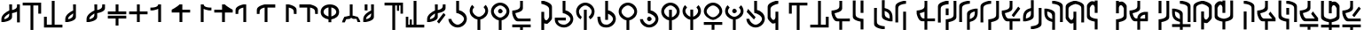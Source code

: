 SplineFontDB: 3.2
FontName: MNH48Beringin
FullName: MNH48 Beringin
FamilyName: MNH48 Beringin
Weight: Regular
Copyright: Copyright (c) 2020, Yaya MNH48.\nReleased under SIL Open Font License.\n\nFont for Aksara Beringin.
UComments: "2020-7-11: Created with FontForge (http://fontforge.org)"
Version: 1.1
ItalicAngle: 0
UnderlinePosition: -100
UnderlineWidth: 50
Ascent: 800
Descent: 200
InvalidEm: 0
sfntRevision: 0x0001199a
LayerCount: 3
Layer: 0 0 "Back" 1
Layer: 1 0 "Fore" 0
Layer: 2 0 "Back 2" 1
HasVMetrics: 1
XUID: [1021 814 392742500 5261582]
StyleMap: 0x0000
FSType: 0
OS2Version: 0
OS2_WeightWidthSlopeOnly: 0
OS2_UseTypoMetrics: 1
CreationTime: 1594506946
ModificationTime: 1594588022
OS2TypoAscent: 0
OS2TypoAOffset: 1
OS2TypoDescent: 0
OS2TypoDOffset: 1
OS2TypoLinegap: 90
OS2WinAscent: 0
OS2WinAOffset: 1
OS2WinDescent: 0
OS2WinDOffset: 1
HheadAscent: 0
HheadAOffset: 1
HheadDescent: 0
HheadDOffset: 1
MarkAttachClasses: 1
DEI: 91125
Encoding: UnicodeBmp
Compacted: 1
UnicodeInterp: none
NameList: AGL For New Fonts
DisplaySize: -48
AntiAlias: 1
FitToEm: 0
WinInfo: 0 14 9
BeginPrivate: 0
EndPrivate
BeginChars: 65536 66

StartChar: uni0000
Encoding: 0 0 0
Width: 600
VWidth: 0
Flags: W
HStem: 450 130<260.902 343.629>
VStem: 240 130<470.902 553.629>
LayerCount: 3
Fore
SplineSet
240 510 m 0
 240 540 270 580 300 580 c 0
 330 580 370 540 370 510 c 0
 370 480 330 450 300 450 c 0
 270 450 240 480 240 510 c 0
EndSplineSet
Validated: 1
EndChar

StartChar: exclam
Encoding: 33 33 1
Width: 600
VWidth: 0
Flags: W
HStem: 680 20G<260 340 480 560>
VStem: 40 80<200 203 280 347.266> 260 80<338.344 444 540 699.957> 480 80<190 494 592.838 700>
CounterMasks: 1 70
LayerCount: 3
Fore
SplineSet
560 700 m 1
 560 530 560 360 560 190 c 1
 480 190 l 1
 480 494 l 1
 417 463 340 453 340 453 c 1
 340 415 340 378 340 340 c 0
 340 232 120 203 120 203 c 1
 120 200 l 1
 40 200 l 1
 40 200 40 244 40 287 c 0
 40 287 40 288 40 288 c 0
 40 409 189 496 260 527 c 1
 260 530 l 1
 260 530 261 530 263 530 c 0
 262 641 260 700 260 700 c 1
 340 700 l 1
 340 540 l 1
 402 553 477 580 480 640 c 2
 480 700 l 1
 483 700 l 1
 483 731 480 700 480 700 c 1
 483 700 l 1
 560 700 l 1
260 444 m 1
 226 411 121 368 120 290 c 2
 120 280 l 1
 183 291 257 326 260 390 c 2
 260 444 l 1
EndSplineSet
Validated: 5
EndChar

StartChar: parenleft
Encoding: 40 40 2
Width: 600
VWidth: 0
Flags: W
HStem: -10 21G<260 340> 680 80<40 260 340 480>
VStem: 260 80<-10 680> 480 80<450 680>
LayerCount: 3
Fore
SplineSet
40 760 m 25
 560 760 l 1
 560 450 l 25
 480 450 l 25
 480 680 l 25
 340 680 l 25
 340 -10 l 25
 260 -10 l 25
 260 680 l 25
 40 680 l 1
 40 760 l 25
EndSplineSet
Validated: 1
EndChar

StartChar: parenright
Encoding: 41 41 3
Width: 600
VWidth: 0
Flags: W
HStem: 40 80<120 260 340 560> 790 20G<260 340> 790 20G<260 340>
VStem: 40 80<120 350> 260 80<120 810>
LayerCount: 3
Fore
SplineSet
560 40 m 25xd8
 40 40 l 1
 40 350 l 25
 120 350 l 25
 120 120 l 25
 260 120 l 25
 260 810 l 25
 340 810 l 25
 340 120 l 25
 560 120 l 1
 560 40 l 25xd8
EndSplineSet
Validated: 1
EndChar

StartChar: comma
Encoding: 44 44 4
Width: 600
VWidth: 0
Flags: W
HStem: 680 20G<260 340>
VStem: 40 80<200 203 279.999 346.443> 260 80<338.344 447 518.053 699.956>
LayerCount: 3
Fore
SplineSet
340 700 m 1
 340 700 340 455 340 340 c 0
 340 232 120 203 120 203 c 1
 120 200 l 1
 40 200 l 1
 40 200 40 244 40 287 c 0
 40 287 40 288 40 288 c 0
 40 410 193 498 263 528 c 1
 262 640 260 700 260 700 c 2
 340 700 l 1
262 447 m 1
 231 413 121 370 120 290 c 0
 120 278 120 280 120 280 c 1
 183 291 257 326 260 390 c 0
 261 418 262 406 262 447 c 1
EndSplineSet
Validated: 5
EndChar

StartChar: period
Encoding: 46 46 5
Width: 600
VWidth: 0
Flags: W
HStem: 680 20G<260 340 482.435 560>
VStem: 40 79.9248<200.032 203 279.998 346.232> 260 80<338.622 444.415 540.126 699.957> 480 80<592.795 700>
LayerCount: 3
Fore
SplineSet
560 700 m 1
 560 590 l 2
 560 482 340 453 340 453 c 1
 340 415.333333333 340 377.666666667 340 340 c 0
 340 232 120 203 120 203 c 1
 120 200 l 1
 40 200 l 1
 40 200 40.3448341881 243.954860569 40 287 c 0
 39.0325515834 407.765148658 188.954787406 495.598501309 260 527.017892546 c 1
 260 530 l 1
 260 530 260.90879083 530.033509541 262.609579025 530.124268388 c 0
 262.22280447 640.879964309 260 700 260 700 c 1
 340 700 l 1
 340 540.126124708 l 1
 401.650545824 552.600049887 476.926729189 580.076091941 480 640 c 0
 481.558441558 670.38961039 482.307303087 689.040310339 482.562005375 700 c 1
 560 700 l 1
482.562005375 700 m 1
 483.287906898 731.235115534 480 700 480 700 c 1
 482.562005375 700 l 1
260 444.414562943 m 1
 225.981160336 410.628895096 120.94346648 368.231321635 119.924804688 290 c 0
 119.766435639 277.837553062 120 280 120 280 c 1
 183.296875 291.374023438 256.741210938 326.458007812 260 390 c 1
 260 444.414562943 l 1
EndSplineSet
Validated: 37
EndChar

StartChar: slash
Encoding: 47 47 6
Width: 600
VWidth: 0
Flags: W
HStem: 300 80<40 260 340 560> 420 80<40 260 340 560> 680 20G<260 340>
VStem: 260 80<100 300 500 700>
LayerCount: 3
Fore
SplineSet
265 380 m 1
 560 380 l 1
 560 300 l 1
 340 300 l 1
 340 233 340 167 340 100 c 1
 260 100 l 1
 260 300 l 1
 40 300 l 1
 40 380 l 1
 113 380 187 380 265 380 c 1
265 420 m 1
 187 420 113 420 40 420 c 1
 40 500 l 1
 260 500 l 1
 260 700 l 1
 340 700 l 1
 340 633 340 567 340 500 c 1
 560 500 l 1
 560 420 l 1
 265 420 l 1
EndSplineSet
Validated: 1
EndChar

StartChar: zero
Encoding: 48 48 7
Width: 600
VWidth: 0
Flags: W
HStem: 420 80<40 260 340 560> 680 20G<260 340>
VStem: 260 80<200 420 500 700>
LayerCount: 3
Fore
SplineSet
340 500 m 1
 560 500 l 1
 560 420 l 1
 340 420 l 1
 340 200 l 1
 260 200 l 1
 260 420 l 1
 187 420 113 420 40 420 c 1
 40 500 l 1
 260 500 l 1
 260 700 l 1
 340 700 l 1
 340 633 340 567 340 500 c 1
EndSplineSet
Validated: 1
EndChar

StartChar: one
Encoding: 49 49 8
Width: 600
VWidth: 0
Flags: W
HStem: 680 20G<257.382 340>
VStem: 260 80<200 573.855 656.841 700>
LayerCount: 3
Fore
SplineSet
260 573.85546875 m 1
 197.087890625 543.161132812 120 533 120 533 c 1
 120 530 l 1
 40 530 l 1
 40 610 l 1
 40 610 254.764648438 597.918945312 260 700 c 4
 340 700 l 1
 340 583.333007812 340 316.666992188 340 200 c 1
 260 200 l 1
 260 573.85546875 l 1
EndSplineSet
Validated: 37
EndChar

StartChar: two
Encoding: 50 50 9
Width: 600
VWidth: 0
Flags: W
HStem: 470 80<340 560> 680 20G<229.382 340>
VStem: 260 80<200 470>
LayerCount: 3
Fore
SplineSet
260 470 m 1
 40 470 l 1
 40 550 l 1
 40 550 198.764648438 630.918945312 260 700 c 0
 340 700 l 1
 340 550 l 1
 560 550 l 1
 560 470 l 1
 340 470 l 1
 340 200 l 1
 260 200 l 1
 260 470 l 1
EndSplineSet
Validated: 5
EndChar

StartChar: three
Encoding: 51 51 10
Width: 600
VWidth: 0
Flags: W
VStem: 260 80<656.841 700>
LayerCount: 3
Fore
SplineSet
340 573.85546875 m 1
 402.912109375 543.161132812 480 533 480 533 c 1
 480 530 l 1
 560 530 l 1
 560 610 l 1
 560 610 345.235351562 597.918945312 340 700 c 0
 260 700 l 1
 260 583.333007812 260 316.666992188 260 200 c 1
 340 200 l 1
 340 573.85546875 l 1
EndSplineSet
Validated: 37
EndChar

StartChar: four
Encoding: 52 52 11
Width: 600
VWidth: 0
Flags: W
LayerCount: 3
Fore
SplineSet
340 470 m 1
 560 470 l 1
 560 550 l 1
 560 550 401.235351562 630.918945312 340 700 c 0
 260 700 l 1
 260 550 l 1
 40 550 l 1
 40 470 l 1
 260 470 l 1
 260 200 l 1
 340 200 l 1
 340 470 l 1
EndSplineSet
Validated: 5
EndChar

StartChar: five
Encoding: 53 53 12
Width: 600
VWidth: 0
Flags: W
VStem: 40 77.4537<510 553.249>
LayerCount: 3
Fore
SplineSet
340 200 m 1
 340 700 l 1
 260 700 l 1
 260 700 40 658 40 550 c 0
 40 430 l 1
 117.453707165 430 l 1
 117.079027439 439.006332063 117.486910995 460.994764398 120 510 c 0
 123.073270811 569.923908059 198.349454176 597.399950113 260 609.873875292 c 1
 260 200 l 1
 340 200 l 1
117.453707165 430 m 1
 120 430 l 1
 120 430 117.973575286 417.503714262 117.453707165 430 c 1
EndSplineSet
Validated: 37
EndChar

StartChar: six
Encoding: 54 54 13
Width: 600
VWidth: 0
Flags: W
VStem: 40 77.4537<510 553.442>
LayerCount: 3
Fore
SplineSet
340 200 m 1
 340 610 l 1
 560 610 l 1
 560 700 l 1
 260 700 l 1
 260 700 40 658 40 550 c 0
 40 434.8828125 40 430 40 430 c 1
 117.453707165 430 l 1
 117.079027439 439.006332063 117.486910995 460.994764398 120 510 c 0
 123.073270811 569.923908059 198.349609375 598.400390625 260 610.874023438 c 1
 260 200 l 1
 340 200 l 1
117.453707165 430 m 1
 120 430 l 1
 120 430 117.973575286 417.503714262 117.453707165 430 c 1
EndSplineSet
Validated: 37
EndChar

StartChar: seven
Encoding: 55 55 14
Width: 600
VWidth: 0
Flags: W
HStem: 680 20G<260 340>
VStem: 260 80<200 609.874> 482.546 77.4541<430 553.249>
LayerCount: 3
Fore
SplineSet
260 200 m 1
 260 700 l 1
 340 700 l 1
 340 700 560 658 560 550 c 0
 560 434.8828125 560 430 560 430 c 1
 482.545898438 430 l 1
 482.920898438 439.005859375 482.512695312 460.995117188 480 510 c 0
 476.926757812 569.923828125 401.650390625 597.400390625 340 609.874023438 c 1
 340 200 l 1
 260 200 l 1
482.545898438 430 m 1
 480 430 l 1
 480 430 482.026367188 417.50390625 482.545898438 430 c 1
EndSplineSet
Validated: 37
EndChar

StartChar: eight
Encoding: 56 56 15
Width: 600
VWidth: 0
Flags: W
HStem: 610 90<40 260>
VStem: 260 80<200 610> 482.546 77.4541<430 553.442>
LayerCount: 3
Fore
SplineSet
260 200 m 1
 260 610 l 1
 40 610 l 1
 40 700 l 1
 340 700 l 1
 340 700 560 658 560 550 c 0
 560 434.8828125 560 430 560 430 c 1
 482.545898438 430 l 1
 482.920898438 439.005859375 482.512695312 460.995117188 480 510 c 0
 476.926757812 569.923828125 401.650390625 598.400390625 340 610.874023438 c 1
 340 200 l 5
 260 200 l 1
482.545898438 430 m 1
 480 430 l 1
 480 430 482.026367188 417.50390625 482.545898438 430 c 1
EndSplineSet
Validated: 37
EndChar

StartChar: nine
Encoding: 57 57 16
Width: 600
VWidth: 0
Flags: W
HStem: 280.274 83.5811<205.813 260 340 394.187> 680 20G<232 368>
VStem: 40 80<432.684 548.702> 260 80<200 283.342 363.855 616.006> 480 80<432.684 548.702>
CounterMasks: 1 38
LayerCount: 3
Fore
SplineSet
340 363.85546875 m 1
 409.342773438 386.453125 480 423.923828125 480 490 c 0
 480 556.075949842 409.34319085 602.563873386 340 616.005885822 c 1
 340 363.85546875 l 1
40 490 m 0
 40 626 164 700 300 700 c 4
 436 700 560 626 560 490 c 0
 560 367.487304688 459.375976562 299.828125 340 280.274414062 c 1
 340 200 l 1
 260 200 l 1
 260 280.274414062 l 1
 140.624023438 299.828125 40 367.487304688 40 490 c 0
260 616.005885822 m 1
 190.65680915 602.563873386 120 556.075949842 120 490 c 0
 120 423.923828125 190.657226562 386.453125 260 363.85546875 c 1
 260 616.005885822 l 1
EndSplineSet
Validated: 1
EndChar

StartChar: colon
Encoding: 58 58 17
Width: 600
VWidth: 0
Flags: W
HStem: 290 70<160 239.494> 290 60<392.209 450> 680 20G<260 340>
VStem: 260 80<380 700>
LayerCount: 3
Fore
SplineSet
120 200 m 1xb0
 40 200 l 1
 57 270 110 360 110 360 c 1xb0
 155.380859375 361.365234375 242.017578125 390.40234375 260 380 c 1
 260 700 l 1
 340 700 l 1
 340 380 l 1
 357.982421875 390.40234375 434.619140625 351.365234375 480 350 c 1
 480 350 543 270 560 200 c 1
 480.043945312 200 l 1
 450 290 l 1
 350 290 l 1
 300 320 l 1
 260 290 l 1x70
 160 290 l 1
 120 200 l 1xb0
EndSplineSet
Validated: 33
EndChar

StartChar: semicolon
Encoding: 59 59 18
Width: 600
VWidth: 0
Flags: W
HStem: 680 20G<80 160 260 340>
VStem: 40 79.9248<200.032 203 279.998 346.517> 80 80<530 700> 262.486 77.5137<340.808 447.011 518.107 699.956>
LayerCount: 3
Fore
SplineSet
160 700 m 25xb0
 160 530 l 25
 80 530 l 25
 80 700 l 25
 160 700 l 25xb0
340 700 m 1
 340 340 l 2
 340 232 120 203 120 203 c 1
 120 200 l 1
 40 200 l 1
 40 200 40.3448341881 243.954860569 40 287 c 0xd0
 39.0205078125 409.268554688 192.7109375 497.780273438 262.616210938 528.165039062 c 1
 262.249023438 640.182617188 260 700 260 700 c 1
 340 700 l 1
262.486328125 447.010742188 m 1
 231.465820312 412.791015625 120.969726562 370.248046875 119.924804688 290 c 0
 119.766435639 277.837553062 120 280 120 280 c 1
 183.296875 291.374023438 256.741210938 326.458007812 260 390 c 0
 261.426757812 417.821289062 262.174804688 405.592773438 262.486328125 447.010742188 c 1
EndSplineSet
Validated: 33
EndChar

StartChar: less
Encoding: 60 60 19
Width: 600
VWidth: 0
Flags: W
HStem: -10 21G<260 340> 680 80<40 260 340 390 450 490>
VStem: 260 80<-10 680> 390 60<530 680> 490 70<450 680>
LayerCount: 3
Fore
SplineSet
40 760 m 25
 560 760 l 1
 560 450 l 25
 490 450 l 25
 490 680 l 17
 450 680 l 1
 450 530 l 1
 390 530 l 1
 390 680 l 1
 340 680 l 9
 340 -10 l 25
 260 -10 l 25
 260 680 l 25
 40 680 l 1
 40 760 l 25
EndSplineSet
Validated: 1
EndChar

StartChar: greater
Encoding: 62 62 20
Width: 600
VWidth: 0
Flags: W
HStem: 40 80<110 150 210 260 340 560> 790 20G<260 340> 790 20G<260 340>
VStem: 40 70<120 350> 150 60<120 270> 260 80<120 810>
LayerCount: 3
Fore
SplineSet
560 40 m 25xdc
 40 40 l 1
 40 350 l 25
 110 350 l 25
 110 120 l 17
 150 120 l 1
 150 270 l 1
 210 270 l 1
 210 120 l 1
 260 120 l 9
 260 810 l 25
 340 810 l 25
 340 120 l 25
 560 120 l 1
 560 40 l 25xdc
EndSplineSet
Validated: 1
EndChar

StartChar: question
Encoding: 63 63 21
Width: 600
VWidth: 0
Flags: W
HStem: 680 20G<260 340 482.435 560>
VStem: 40 79.9248<200.032 203 279.998 346.232> 260 80<338.622 444.415 540.126 699.957> 480 80<592.795 700>
LayerCount: 3
Fore
SplineSet
375.993164062 156.426757812 m 29
 560.342773438 400.776367188 l 29
 503.774414062 457.345703125 l 29
 319.423828125 212.995117188 l 29
 375.993164062 156.426757812 l 29
560 700 m 1
 560 590 l 2
 560 482 340 453 340 453 c 1
 340 415.333333333 340 377.666666667 340 340 c 0
 340 232 120 203 120 203 c 1
 120 200 l 1
 40 200 l 1
 40 200 40.3448341881 243.954860569 40 287 c 0
 39.0325515834 407.765148658 188.954787406 495.598501309 260 527.017892546 c 1
 260 530 l 1
 260 530 260.90879083 530.033509541 262.609579025 530.124268388 c 0
 262.22280447 640.879964309 260 700 260 700 c 1
 340 700 l 1
 340 540.126124708 l 1
 401.650545824 552.600049887 476.926729189 580.076091941 480 640 c 0
 481.558441558 670.38961039 482.307303087 689.040310339 482.562005375 700 c 1
 560 700 l 1
482.562005375 700 m 1
 483.287906898 731.235115534 480 700 480 700 c 1
 482.562005375 700 l 1
260 444.414562943 m 1
 225.981160336 410.628895096 120.94346648 368.231321635 119.924804688 290 c 0
 119.766435639 277.837553062 120 280 120 280 c 1
 183.296875 291.374023438 256.741210938 326.458007812 260 390 c 1
 260 444.414562943 l 1
EndSplineSet
Validated: 37
EndChar

StartChar: A
Encoding: 65 65 22
Width: 600
VWidth: 0
Flags: W
HStem: 40 80<231.437 370.725> 790 20G<260 340> 790 20G<260 340>
VStem: 40.0559 84.9998<226.402 285.833> 260 80<533.422 810> 480 80<222.54 345.753>
LayerCount: 3
Fore
SplineSet
125.055664062 285 m 1xdc
 134.239257812 207.211914062 222.661677077 120 300 120 c 0
 379 120 480 211 480 290 c 0
 480 369 344 456 265 456 c 0
 260 536.725585938 l 1
 260 810 l 1
 340 810 l 1
 340 536.725585938 l 1
 459.375976562 517.171875 560 412.512695312 560 290 c 0
 560 154 436 40 300 40 c 0
 165.670040861 40 43.0471781242 151.217415828 40.055886988 285 c 0
 40.0186981252 286.663235688 124 288.330078125 125.055664062 285 c 1xdc
EndSplineSet
Validated: 33
EndChar

StartChar: B
Encoding: 66 66 23
Width: 600
VWidth: 0
Flags: W
HStem: -10 21G<260 340> 263.274 76.7259<227.042 260 340 372.958>
VStem: 40 80<443.1 576.94> 260 80<-10 266.578> 480 80<443.1 576.94>
CounterMasks: 1 38
LayerCount: 3
Fore
SplineSet
120 510 m 0
 120 431 221 340 300 340 c 0
 379 340 480 431 480 510 c 0
 480 544.960242502 460.220465609 582.270528694 431.321149957 613.004398638 c 1
 490.351583057 676.695129088 l 1
 532.988121278 632.158374301 560 573.475402199 560 510 c 0
 560 387.48777787 459.375739249 282.828247163 340 263.274050443 c 1
 340 -10 l 1
 260 -10 l 1
 260 263.274050443 l 1
 140.624260751 282.828247163 40 387.48777787 40 510 c 0
 40 573.475402199 67.0118787223 632.158374301 109.648416943 676.695129088 c 1
 168.678850043 613.004398638 l 1
 139.779534391 582.270528694 120 544.960242502 120 510 c 0
EndSplineSet
Validated: 1
EndChar

StartChar: D
Encoding: 68 68 24
Width: 600
VWidth: 0
Flags: W
HStem: -10 21G<260 340> 263.274 76.7259<227.042 260 340 372.958> 450 130<260.902 343.629> 680 80<229.275 370.725>
VStem: 40 80<443.1 577.46> 240 130<470.902 553.629> 260 80<-10 266.578> 480 80<443.1 577.46>
LayerCount: 3
Fore
SplineSet
240 510 m 4xfd
 240 540 270 580 300 580 c 4
 330 580 370 540 370 510 c 4
 370 480 330 450 300 450 c 4
 270 450 240 480 240 510 c 4xfd
120 510 m 0
 120 431 221 340 300 340 c 0
 379 340 480 431 480 510 c 0
 480 589 379 680 300 680 c 0
 221 680 120 589 120 510 c 0
40 510 m 0
 40 646 164 760 300 760 c 0
 436 760 560 646 560 510 c 0
 560 387.48777787 459.375739249 282.828247163 340 263.274050443 c 1
 340 -10 l 1
 260 -10 l 1
 260 263.274050443 l 1xfb
 140.624260751 282.828247163 40 387.48777787 40 510 c 0
EndSplineSet
Validated: 1
EndChar

StartChar: E
Encoding: 69 69 25
Width: 600
VWidth: 0
Flags: W
HStem: -20 160<261 340> 60 80<40 261 340 560> 220 80<184.986 557> 790 20G<260 340> 790 20G<260 340>
VStem: 260 80<-19.9766 60 595.3 810>
LayerCount: 3
Fore
SplineSet
560 140 m 5x64
 560 60 l 5
 487 60 413 60 340 60 c 5x64
 340 -20 l 5
 260 -20 l 5xa4
 260 -20 261 12 261 60 c 5
 40 60 l 5
 40 140 l 5
 560 140 l 5x64
557 220 m 1
 557 220 305 220 190 220 c 0
 82 220 40 440 40 440 c 1
 40 530 l 1
 40 530 255 538 260 640 c 0
 262 679 262.666666667 710.888888889 262.666666667 736.074074074 c 0
 262.666666667 786.444444444 260 810 260 810 c 1
 340 810 l 1x34
 340 810 340 705 340 590 c 0
 340 494 166 460 127 454 c 1
 139 391 165 303 230 300 c 0
 269 298 318.333333333 297.333333333 366.777777778 297.333333333 c 0
 463.666666667 297.333333333 557 300 557 300 c 1
 557 220 l 1
EndSplineSet
Validated: 1
EndChar

StartChar: G
Encoding: 71 71 26
Width: 600
VWidth: 0
Flags: W
HStem: -10 21G<260 340> 169.875 99.7195<359.978 430> 780 20G<260 340>
VStem: 260 80<-10 185 288.528 500 797 800> 480 80<319.742 627.054>
LayerCount: 3
Fore
SplineSet
560 320 m 25
 543 250 430 170 430 170 c 1
 426.25 169.916666667 422.625 169.875 419.119791667 169.875 c 0
 380.5625 169.875 356.5 174.916666667 340 185 c 1
 340 120 340 55 340 -10 c 1
 260 -10 l 1
 260 500 l 1
 340 500 l 1
 340 365 l 2
 340 363 340 362 340 360 c 2
 340 339 l 1
 344.464425137 306.632917757 366.368555602 269.594485872 396.675272065 269.594485872 c 0
 420.676495429 269.594485872 449.947613664 292.824077602 480 360 c 1
 480 580 l 1
 475 682 260 720 260 720 c 1
 260 747 260 773 260 800 c 1
 340 800 l 1
 340 797 l 1
 340 797 560 748 560 640 c 2
 560 320 l 25
EndSplineSet
Validated: 1
EndChar

StartChar: H
Encoding: 72 72 27
Width: 600
VWidth: 0
Flags: W
HStem: 40 80<202.43 370.725> 250.506 79.4941<130 350> 790 20G<260 340> 790 20G<260 340>
VStem: 40.0557 90<183.825 250.506> 260 80<533.422 810> 480 80<222.54 345.753>
LayerCount: 3
Fore
SplineSet
130.055664062 235 m 1xee
 139.239257812 157.211914062 222.661677077 120 300 120 c 0
 379 120 480 211 480 290 c 0
 480 369 344 456 265 456 c 0
 260 536.725585938 l 1
 260 810 l 1
 340 810 l 1
 340 536.725585938 l 1
 459.375976562 517.171875 560 412.512695312 560 290 c 0
 560 154 436 40 300 40 c 0
 165.670040861 40 43.046875 131.217773438 40.0556640625 265 c 0
 40 330 l 1
 350 330.724609375 l 1
 350 250.259765625 l 1
 130 250.505859375 l 1
 130.055664062 235 l 1xee
EndSplineSet
Validated: 1
EndChar

StartChar: K
Encoding: 75 75 28
Width: 600
VWidth: 0
Flags: W
HStem: -10 21G<260 340> 680 80<229.275 370.725>
VStem: 40 80<428.694 577.46> 260 80<-9 560> 480 80<435.995 577.46>
CounterMasks: 1 38
LayerCount: 3
Fore
SplineSet
340 -9 m 1
 260 -10 l 1
 260 560 l 1
 340 560 l 1
 340 -9 l 1
390.775390625 360 m 1
 440.979492188 393.43359375 480 459.653803359 480 510 c 0
 480 589 379 680 300 680 c 0
 221 680 120 589 120 510 c 0
 120 459.653804636 150.020507812 393.43359375 200.224609375 360 c 9
 170.45703125 290 l 1
 86.02734375 331.629882812 40 413.812420228 40 510 c 0
 40 646 164 760 300 760 c 0
 436 760 560 646 560 510 c 4
 560 419.613382575 517.228515625 333.944335938 440.565429688 290 c 0
 433.551757812 285.979492188 398.129882812 363.384765625 390.775390625 360 c 1
EndSplineSet
Validated: 33
EndChar

StartChar: L
Encoding: 76 76 29
Width: 600
VWidth: 0
Flags: W
HStem: 40 80<207.59 370.725> 790 20G<260 340> 790 20G<260 340>
VStem: 40.0557 85<225.136 350.844> 260 80<260 437.851 533.422 810> 480 80<222.54 346.041>
LayerCount: 3
Fore
SplineSet
340 260 m 1xdc
 260 260 l 1
 260 810 l 1
 340 810 l 1
 340 718.908528646 340 627.817057292 340 536.725585938 c 1
 459.375976562 517.171875 560 412.512695312 560 290 c 0
 560 154 436 40 300 40 c 0
 165.670040861 40 43.046875 83.2177734375 40.0556640625 350 c 0
 40.0370137707 351.663395355 124.903608193 353.490089676 125.055664062 350 c 0
 134.239257812 139.211914062 222.661677077 120 300 120 c 0
 379 120 480 211 480 290 c 0
 480 347.025618747 409.136150888 408.219699206 340 437.85065072 c 1
 340 260 l 1xdc
EndSplineSet
Validated: 33
EndChar

StartChar: M
Encoding: 77 77 30
Width: 600
VWidth: 0
Flags: W
HStem: -10 21G<260 340> 263.274 76.7259<227.042 260 340 372.958> 680 80<229.275 370.725>
VStem: 40 80<443.1 577.46> 260 80<-10 266.578> 480 80<443.1 577.46>
CounterMasks: 1 1c
LayerCount: 3
Fore
SplineSet
120 510 m 0
 120 431 221 340 300 340 c 0
 379 340 480 431 480 510 c 0
 480 589 379 680 300 680 c 0
 221 680 120 589 120 510 c 0
40 510 m 0
 40 646 164 760 300 760 c 0
 436 760 560 646 560 510 c 0
 560 387.48777787 459.375739249 282.828247163 340 263.274050443 c 1
 340 -10 l 1
 260 -10 l 1
 260 263.274050443 l 1
 140.624260751 282.828247163 40 387.48777787 40 510 c 0
EndSplineSet
Validated: 1
EndChar

StartChar: N
Encoding: 78 78 31
Width: 600
VWidth: 0
Flags: W
HStem: 40 80<231.437 370.725> 230 130<260.902 343.629> 790 20G<260 340> 790 20G<260 340>
VStem: 40.0559 84.9998<226.402 285.833> 240 130<250.902 333.629> 260 80<533.422 810> 480 80<222.54 345.753>
LayerCount: 3
Fore
SplineSet
240 290 m 0xcd
 240 320 270 360 300 360 c 0
 330 360 370 320 370 290 c 0
 370 260 330 230 300 230 c 4
 270 230 240 260 240 290 c 0xcd
125.055664062 285 m 1
 134.239257812 207.211914062 222.661677077 120 300 120 c 0
 379 120 480 211 480 290 c 0
 480 369 344 456 265 456 c 0
 260 536.725585938 l 1
 260 810 l 1
 340 810 l 1
 340 536.725585938 l 1xeb
 459.375976562 517.171875 560 412.512695312 560 290 c 0
 560 154 436 40 300 40 c 0
 165.670040861 40 43.0471781242 151.217415828 40.055886988 285 c 0
 40.0186981252 286.663235688 124 288.330078125 125.055664062 285 c 1
EndSplineSet
Validated: 33
EndChar

StartChar: P
Encoding: 80 80 32
Width: 600
VWidth: 0
Flags: W
HStem: -10 21G<260 340> 263.274 83.5814<216.273 260 340 383.727> 680 80<229.275 370.725>
VStem: 40 80<443.894 577.46> 260 80<-10 266.578 346.855 560> 480 80<443.894 577.46>
CounterMasks: 1 1c
LayerCount: 3
Fore
SplineSet
40 510 m 0
 40 646 164 760 300 760 c 0
 436 760 560 646 560 510 c 0
 560 387.48777787 459.375739249 282.828247163 340 263.274050443 c 1
 340 -10 l 1
 260 -10 l 1
 260 263.274050443 l 1
 140.624260751 282.828247163 40 387.48777787 40 510 c 0
340 346.855464153 m 1
 409.34319085 369.453231901 480 443.924050158 480 510 c 0
 480 589 379 680 300 680 c 0
 221 680 120 589 120 510 c 0
 120 443.924050158 190.65680915 369.453231901 260 346.855464153 c 1
 260 560 l 5
 340 560 l 5
 340 346.855464153 l 1
EndSplineSet
Validated: 1
EndChar

StartChar: R
Encoding: 82 82 33
Width: 600
VWidth: 0
Flags: W
HStem: -10 21G<260 340> 263.274 83.5814<216.273 260 340 383.727>
VStem: 40 80<443.894 576.94> 260 80<-10 266.578 346.855 550> 480 80<443.894 576.94>
CounterMasks: 1 38
LayerCount: 3
Fore
SplineSet
340 346.855464153 m 1
 409.34319085 369.453231901 480 443.924050158 480 510 c 0
 480 544.960242502 460.220465609 582.270528694 431.321149957 613.004398638 c 1
 490.351583057 676.695129088 l 1
 532.988121278 632.158374301 560 573.475402199 560 510 c 0
 560 387.48777787 459.375739249 282.828247163 340 263.274050443 c 1
 340 -10 l 1
 260 -10 l 1
 260 263.274050443 l 1
 140.624260751 282.828247163 40 387.48777787 40 510 c 0
 40 573.475402199 67.0118787223 632.158374301 109.648416943 676.695129088 c 1
 168.678850043 613.004398638 l 1
 139.779534391 582.270528694 120 544.960242502 120 510 c 0
 120 443.924050158 190.65680915 369.453231901 260 346.855464153 c 1
 260 550 l 1
 340 550 l 1
 340 346.855464153 l 1
EndSplineSet
Validated: 1
EndChar

StartChar: S
Encoding: 83 83 34
Width: 600
VWidth: 0
Flags: W
HStem: 120 80<40 261 340 560> 680 80<229.275 370.725>
VStem: 40 80<442.962 577.46> 261 79<-19.9331 120> 480 80<442.962 577.46>
LayerCount: 3
Fore
SplineSet
560 200 m 1
 560 120 l 1
 487 120 413 120 340 120 c 1
 340 -20 l 1
 260 -20 l 1
 260 -20 261 72 261 120 c 1
 40 120 l 1
 40 200 l 1
 560 200 l 1
120 510 m 0
 120 431 221 340 300 340 c 0
 379 340 480 431 480 510 c 0
 480 589 379 680 300 680 c 0
 221 680 120 589 120 510 c 0
300 260.274414062 m 1
 180.624023438 279.828125 40 387.48777787 40 510 c 0
 40 646 164 760 300 760 c 0
 436 760 560 646 560 510 c 0
 560 387.48777787 424.375976562 279.828125 300 260.274414062 c 1
EndSplineSet
Validated: 524289
EndChar

StartChar: T
Encoding: 84 84 35
Width: 600
VWidth: 0
Flags: W
HStem: -10 21G<260 340> 263.274 76.7259<227.042 260 340 372.958> 450 130<260.902 343.629>
VStem: 40 80<443.1 576.94> 240 130<470.902 553.629> 260 80<-10 266.578> 480 80<443.1 576.94>
LayerCount: 3
Fore
SplineSet
240 510 m 0xfa
 240 540 270 580 300 580 c 0
 330 580 370 540 370 510 c 0
 370 480 330 450 300 450 c 0
 270 450 240 480 240 510 c 0xfa
120 510 m 0
 120 431 221 340 300 340 c 0
 379 340 480 431 480 510 c 0
 480 544.960242502 460.220465609 582.270528694 431.321149957 613.004398638 c 1
 490.351583057 676.695129088 l 1
 532.988121278 632.158374301 560 573.475402199 560 510 c 0
 560 387.48777787 459.375739249 282.828247163 340 263.274050443 c 1
 340 -10 l 1
 260 -10 l 1
 260 263.274050443 l 1xf6
 140.624260751 282.828247163 40 387.48777787 40 510 c 0
 40 573.475402199 67.0118787223 632.158374301 109.648416943 676.695129088 c 1
 168.678850043 613.004398638 l 1
 139.779534391 582.270528694 120 544.960242502 120 510 c 0
EndSplineSet
Validated: 1
EndChar

StartChar: X
Encoding: 88 88 36
Width: 600
VWidth: 0
Flags: W
HStem: 40 80<231.437 370.725> 790 20G<260 340> 790 20G<260 340>
VStem: 40.0559 84.9998<226.402 285.833> 260 80<533.422 810> 480 80<222.54 345.753>
LayerCount: 3
Fore
SplineSet
253.7734375 266.426757812 m 25x9c
 49.423828125 480.776367188 l 25
 85.9921875 567.345703125 l 25
 300.342773438 332.995117188 l 25
 253.7734375 266.426757812 l 25x9c
125.055664062 285 m 1
 134.239257812 207.211914062 222.661677077 120 300 120 c 0
 379 120 480 211 480 290 c 0
 480 369 344 456 265 456 c 0
 260 536.725585938 l 1
 260 810 l 1
 340 810 l 1xdc
 340 536.725585938 l 1
 459.375976562 517.171875 560 412.512695312 560 290 c 0
 560 154 436 40 300 40 c 0
 165.670040861 40 43.0471781242 151.217415828 40.055886988 285 c 0
 40.0186981252 286.663235688 124 288.330078125 125.055664062 285 c 1
EndSplineSet
Validated: 33
EndChar

StartChar: Y
Encoding: 89 89 37
Width: 600
VWidth: 0
Flags: W
HStem: -10 21G<260 340> 780 20G<260 340>
VStem: 40 79.9561<322.946 627.083> 260 80<-10 184.774 289.585 500 797 800>
LayerCount: 3
Fore
SplineSet
40 320 m 25
 40 640 l 2
 40 748 260 797 260 797 c 1
 260 800 l 1
 340 800 l 1
 340 773.333333333 340 746.666666667 340 720 c 1
 340 720 125.235351562 682.081054688 120 580 c 1
 119.956054688 360 l 1
 188.119140625 207.825195312 252.334960938 281.084960938 260 338.77734375 c 1
 260 360 l 2
 259.7265625 361.704101562 259.736328125 363.213867188 260 364.547851562 c 2
 260 500 l 1
 340 500 l 1
 340 -10 l 1
 260 -10 l 1
 260 54.9248046875 260 119.849609375 260 184.774414062 c 1
 242.017578125 174.372070312 215.380859375 168.634765625 170 170 c 1
 170 170 57 250 40 320 c 25
EndSplineSet
Validated: 33
EndChar

StartChar: bracketleft
Encoding: 91 91 38
Width: 600
VWidth: 0
Flags: W
HStem: -10 21G<260 340> 680 80<120 260 340 560>
VStem: 40 80<450 680> 260 80<-10 680>
LayerCount: 3
Fore
SplineSet
560 760 m 25
 560 680 l 1
 340 680 l 25
 340 -10 l 25
 260 -10 l 25
 260 680 l 25
 120 680 l 25
 120 450 l 25
 40 450 l 25
 40 760 l 1
 560 760 l 25
EndSplineSet
Validated: 1
EndChar

StartChar: bracketright
Encoding: 93 93 39
Width: 600
VWidth: 0
Flags: W
HStem: 40 80<40 260 340 480> 790 20G<260 340> 790 20G<260 340>
VStem: 260 80<120 810> 480 80<120 350>
LayerCount: 3
Fore
SplineSet
40 40 m 25xd8
 40 120 l 1
 260 120 l 25
 260 810 l 25
 340 810 l 25
 340 120 l 25
 480 120 l 25
 480 350 l 25
 560 350 l 25
 560 40 l 1
 40 40 l 25xd8
EndSplineSet
Validated: 1
EndChar

StartChar: a
Encoding: 97 97 40
Width: 600
VWidth: 0
Flags: W
HStem: 220 80<184.986 260 340 556.847> 790 20G<260 340> 790 20G<260 340>
VStem: 260.329 79.6709<-19.9763 220 595.272 809.961>
LayerCount: 3
Fore
SplineSet
340 220 m 1xd0
 340 -20 l 1
 260 -20 l 1
 260 -20 259.6640625 12.4208984375 260.329101562 60 c 2
 260 141 l 1
 260 220 l 1
 190 220 l 2
 82 220 40 440 40 440 c 1
 40 530 l 1
 40 530 254.764648438 537.918945312 260 640 c 0
 266 757 260 810 260 810 c 1
 340 810 l 1
 340 810 340 705.1171875 340 590 c 0
 340 493.941192852 165.959810119 460.378635706 127.473745836 454.131156349 c 1
 138.512791533 390.5266599 165.403938516 303.312887905 230 300 c 0
 347 294 557 300 557 300 c 1
 557 220 l 1
 340 220 l 1xd0
EndSplineSet
Validated: 33
EndChar

StartChar: b
Encoding: 98 98 41
Width: 600
VWidth: 0
Flags: HMW
LayerCount: 3
Fore
SplineSet
40 810 m 25
 40 350 l 2
 40 242 260 213 260 213 c 25
 260 -10 l 1
 340 -10 l 1
 340 290 l 1
 340 290 125.235351562 297.918945312 120 400 c 0
 114 517 120 810 120 810 c 1
 40 810 l 25
260 810 m 29
 260 460 l 29
 340 460 l 29
 340 810 l 29
 260 810 l 29
EndSplineSet
Validated: 41
EndChar

StartChar: c
Encoding: 99 99 42
Width: 600
VWidth: 0
Flags: W
VStem: 40 80<145.272 599.787> 260 80<358.622 410 592.148 819.92> 480.075 79.9248<220.049 223 300.013 430.987>
LayerCount: 3
Fore
SplineSet
40 600 m 1
 40 600 40 255.1171875 40 140 c 0
 40 32 260 3 260 3 c 1
 260 0 l 1
 340 0 l 1
 340 80 l 1
 340 80 125.235351562 87.9189453125 120 190 c 0
 114 307 120 600 120 600 c 1
 40 600 l 1
260 820 m 1
 260 820 260 475.1171875 260 360 c 0
 260 252 480 223 480 223 c 1
 480 220 l 1
 560 220 l 1
 560 220 559.768570622 286.954135617 560 330 c 0
 560.979938553 512.268570874 457.289404214 567.780238795 337.383804185 598.164620551 c 1
 337.751186185 710.182925348 340 820 340 820 c 2
 260 820 l 1
337.513365237 517.010994516 m 1
 418.534412128 482.790718981 479.030103334 460.248274394 480.075195312 330 c 0
 480.172790939 317.836801611 480 300 480 300 c 1
 416.703125 311.374023438 343.258844201 346.457705066 340 410 c 0
 338.573289591 437.820852966 337.825080046 475.593051927 337.513365237 517.010994516 c 1
EndSplineSet
Validated: 41
EndChar

StartChar: d
Encoding: 100 100 43
Width: 600
VWidth: 0
Flags: W
HStem: -10 21G<260 340> 780 20G<260 340>
VStem: 40 80<200.213 654.728> 260 80<-10 500 797 800>
LayerCount: 3
Fore
SplineSet
40 200 m 25
 40 650 l 2
 40 758 260 797 260 797 c 25
 260 800 l 1
 340 800 l 1
 340 720 l 1
 340 720 125.235351562 712.081054688 120 610 c 0
 114 493 120 200 120 200 c 1
 40 200 l 25
260 -10 m 29
 260 500 l 29
 340 500 l 29
 340 -10 l 29
 260 -10 l 29
EndSplineSet
Validated: 33
EndChar

StartChar: e
Encoding: 101 101 44
Width: 600
VWidth: 0
Flags: W
HStem: 220 77.4053<186.096 260 340 556.919> 790 20G<260 340> 790 20G<260 340>
VStem: 260 80<-19.9763 220 298.772 493.856 595.272 809.968>
LayerCount: 3
Fore
SplineSet
340 220 m 1xd0
 340 140 340 60 340 -20 c 1
 260 -20 l 1
 260 -20 259.6640625 12.4208984375 260.329101562 60 c 2
 260 141 l 2
 260 167.333333333 260 193.666666667 260 220 c 1
 190 220 l 2
 82 220 40 440 40 440 c 1
 40 530 l 1
 40 530 254.764648438 537.918945312 260 640 c 1
 260 670 l 1
 261.339904914 670 l 1
 264.970076381 766.097658639 260 810 260 810 c 1
 340 810 l 1
 340 297.405287335 l 1
 445.69207728 296.819773637 557 300 557 300 c 2
 557 220 l 1
 340 220 l 1xd0
260 493.855623543 m 1
 208.838929899 468.894773883 148.303162836 457.512415388 127.473745836 454.131156349 c 1
 138.512791533 390.5266599 165.403938516 303.312887905 230 300 c 0
 239.446866283 299.515545319 249.500031439 299.10932275 260 298.771857316 c 1
 260 493.855623543 l 1
EndSplineSet
Validated: 33
EndChar

StartChar: f
Encoding: 102 102 45
Width: 600
VWidth: 0
Flags: W
HStem: -10 21G<260 340> 780 20G<260 340> 790 20G<480 560> 790 20G<480 560>
VStem: 40 80<200.213 654.728> 260 80<-10 213 797 800> 480 80<355.272 809.787>
CounterMasks: 1 0e
LayerCount: 3
Fore
SplineSet
340 410 m 29x8e
 340 600 l 29
 260 600 l 29
 260 410 l 29
 340 410 l 29x8e
40 200 m 25
 40 200 40 534.8828125 40 650 c 0
 40 758 260 797 260 797 c 25
 260 800 l 1
 340 800 l 1xce
 340 720 l 1
 340 720 125.235351562 712.081054688 120 610 c 0
 114 493 120 200 120 200 c 1
 40 200 l 25
560 810 m 25xae
 560 810 560 465.1171875 560 350 c 0
 560 242 340 213 340 213 c 25
 340 -10 l 1
 260 -10 l 1
 260 290 l 1
 260 290 474.764648438 297.918945312 480 400 c 0
 486 517 480 810 480 810 c 1
 560 810 l 25xae
EndSplineSet
Validated: 41
EndChar

StartChar: g
Encoding: 103 103 46
Width: 600
VWidth: 0
Flags: W
HStem: 780 20G<260 340>
VStem: 40 80<200.213 654.728> 260 80<-19.92 207.851 282.989 441.378 797 800> 480.075 79.9248<369.013 500 577 579.951>
LayerCount: 3
Fore
SplineSet
40 200 m 1
 40 660 l 2
 40 768 260 797 260 797 c 1
 260 800 l 1
 340 800 l 1
 340 720 l 1
 340 720 125.235351562 712.081054688 120 610 c 0
 114 493 120 200 120 200 c 1
 40 200 l 1
260 -20 m 1
 260 440 l 6
 260 548 480 577 480 577 c 5
 480 580 l 5
 560 580 l 5
 560 580 559.768554688 513.045898438 560 470 c 4
 560.979492188 287.731445312 457.2890625 232.219726562 337.383789062 201.834960938 c 5
 337.750976562 89.8173828125 340 -20 340 -20 c 1
 260 -20 l 1
337.513671875 282.989257812 m 5
 418.534179688 317.208984375 479.030273438 339.751953125 480.075195312 470 c 4
 480.172851562 482.163085938 480 500 480 500 c 5
 416.703125 488.625976562 343.258789062 453.541992188 340 390 c 4
 338.573242188 362.178710938 337.825195312 324.407226562 337.513671875 282.989257812 c 5
EndSplineSet
Validated: 33
EndChar

StartChar: h
Encoding: 104 104 47
Width: 600
VWidth: 0
Flags: W
HStem: -10 21G<260 340> 780 20G<260 340> 790 20G<480 560> 790 20G<480 560>
VStem: 40 80<200.213 654.728> 260 80<-10 213 797 800> 480 80<355.272 809.787>
CounterMasks: 1 0e
LayerCount: 3
Fore
SplineSet
40 200 m 29xce
 40 200 40 534.8828125 40 650 c 4
 40 758 260 797 260 797 c 29
 260 800 l 5
 340 800 l 5
 340 720 l 5
 340 720 125.235351562 712.081054688 120 610 c 4
 114 493 120 200 120 200 c 5
 40 200 l 29xce
560 810 m 25xae
 560 350 l 2
 560 242 340 213 340 213 c 25
 340 -10 l 1
 260 -10 l 1
 260 290 l 1
 260 290 474.764648438 297.918945312 480 400 c 0
 486 517 480 810 480 810 c 1
 560 810 l 25xae
EndSplineSet
Validated: 33
EndChar

StartChar: i
Encoding: 105 105 48
Width: 600
VWidth: 0
Flags: W
HStem: 220 80<184.986 260 340 556.847> 790 20G<260 340> 790 20G<260 340>
VStem: 260.329 79.6709<-19.9763 220 595.272 809.961>
LayerCount: 3
Fore
SplineSet
375.993164062 336.426757812 m 1x90
 560.342773438 580.776367188 l 1
 503.774414062 637.345703125 l 1
 319.423828125 392.995117188 l 1
 375.993164062 336.426757812 l 1x90
340 220 m 1
 340 -20 l 1
 260 -20 l 1
 260 -20 259.6640625 12.4208984375 260.329101562 60 c 2
 260 141 l 1
 260 220 l 1
 190 220 l 2
 82 220 40 440 40 440 c 1
 40 530 l 1
 40 530 254.764648438 537.918945312 260 640 c 0
 266 757 260 810 260 810 c 1
 340 810 l 1xd0
 340 810 340 705.1171875 340 590 c 0
 340 493.941192852 165.959810119 460.378635706 127.473745836 454.131156349 c 1
 138.512791533 390.5266599 165.403938516 303.312887905 230 300 c 0
 347 294 557 300 557 300 c 1
 557 220 l 1
 340 220 l 1
EndSplineSet
Validated: 41
EndChar

StartChar: j
Encoding: 106 106 49
Width: 600
VWidth: 0
Flags: W
HStem: 0 21G<260 340>
VStem: 40 79.9248<220.049 223 300.013 430.987> 260 80<0 3 358.622 517.011 592.148 819.92> 480 80<145.272 599.787>
LayerCount: 3
Fore
SplineSet
560 600 m 1
 560 600 560 255.1171875 560 140 c 0
 560 32 340 3 340 3 c 1
 340 0 l 1
 260 0 l 1
 260 80 l 1
 260 80 474.764648438 87.9189453125 480 190 c 0
 486 307 480 600 480 600 c 1
 560 600 l 1
340 820 m 1
 340 820 340 475.1171875 340 360 c 0
 340 252 120 223 120 223 c 1
 120 220 l 1
 40 220 l 1
 40 220 40.2314453125 286.954101562 40 330 c 0
 39.0200614469 512.268570874 142.710595786 567.780238795 262.616195815 598.164620551 c 1
 262.248813815 710.182925348 260 820 260 820 c 2
 340 820 l 1
262.486634763 517.010994516 m 1
 181.465587872 482.790718981 120.969896666 460.248274394 119.924804688 330 c 0
 119.827148438 317.836914062 120 300 120 300 c 1
 183.296875 311.374023438 256.741210938 346.458007812 260 410 c 0
 261.426710409 437.820852966 262.174919954 475.593051927 262.486634763 517.010994516 c 1
EndSplineSet
Validated: 33
EndChar

StartChar: k
Encoding: 107 107 50
Width: 600
VWidth: 0
Flags: W
VStem: 40 79.9248<369.013 500 577 579.951> 260 80<-19.92 207.851 390 441.378> 480 80<200.213 654.728>
LayerCount: 3
Fore
SplineSet
560 200 m 1
 560 660 l 2
 560 768 340 797 340 797 c 1
 340 800 l 1
 260 800 l 1
 260 720 l 1
 260 720 474.764648438 712.081054688 480 610 c 0
 486 493 480 200 480 200 c 1
 560 200 l 1
340 -20 m 5
 340 440 l 6
 340 548 120 577 120 577 c 5
 120 580 l 5
 40 580 l 5
 40 580 40.2314453125 513.045898438 40 470 c 4
 39.0205078125 287.731445312 142.7109375 232.219726562 262.616210938 201.834960938 c 5
 262.249023438 89.8173828125 260 -20 260 -20 c 5
 340 -20 l 5
262.486328125 282.989257812 m 5
 181.465820312 317.208984375 120.969726562 339.751953125 119.924804688 470 c 4
 119.827148438 482.163085938 120 500 120 500 c 5
 183.296875 488.625976562 256.741210938 453.541992188 260 390 c 4
 261.426757812 362.178710938 262.174804688 324.407226562 262.486328125 282.989257812 c 5
EndSplineSet
Validated: 41
EndChar

StartChar: l
Encoding: 108 108 51
Width: 600
VWidth: 0
Flags: W
HStem: -10 21G<260 340> 780 20G<260 340>
VStem: 40 79.9561<322.946 629.931> 260 80<-10 184.774 289.585 500 797 800> 480 80<200.213 655.012>
LayerCount: 3
Fore
SplineSet
560 200 m 1
 480 200 l 1
 480 200 486 493 480 610 c 0
 476.479135975 678.651266061 378.192487836 704.714950042 314.195711199 714.423262063 c 1
 256.966485157 700.616002576 124.104037145 660.022216547 120 580 c 1
 119.956054688 360 l 1
 188.119140625 207.825195312 252.334960938 281.084960938 260 338.77734375 c 1
 260 360 l 2
 259.7265625 361.704101562 259.736328125 363.213867188 260 364.547851562 c 2
 260 500 l 1
 340 500 l 1
 340 -10 l 1
 260 -10 l 1
 260 54.9248046875 260 119.849609375 260 184.774414062 c 1
 242.017578125 174.372070312 215.380859375 168.634765625 170 170 c 1
 170 170 57 250 40 320 c 1
 40 640 l 2
 40 748 260 797 260 797 c 1
 260 800 l 1
 340 800 l 1
 340 797 l 1
 340 797 560 758 560 650 c 0
 560 200 l 1
EndSplineSet
Validated: 33
EndChar

StartChar: m
Encoding: 109 109 52
Width: 600
VWidth: 0
Flags: W
VStem: 40 80<355.272 400 600 637.054> 260 80<621.223 670.415>
LayerCount: 3
Fore
SplineSet
40 670 m 1
 40 350 l 2
 40 242 260 213 260 213 c 1
 260 -10 l 1
 340 -10 l 1
 340 290 l 1
 340 290 125.235351562 297.918945312 120 400 c 1
 119.956054688 600 l 1
 188.119612097 752.174604076 252.334981395 678.91492894 260 621.222862515 c 1
 260 600 l 2
 259.726177692 598.296216753 259.736637075 596.785775111 260 595.452220086 c 2
 260 460 l 1
 340 460 l 1
 340 576.666666667 340 693.333333333 340 810 c 1
 260 810 l 1
 260 775.225138114 l 1
 242.017502406 785.62781089 215.380886492 791.364838691 170 790 c 0
 139.014010509 789.068090542 57 729 40 670 c 1
EndSplineSet
Validated: 41
EndChar

StartChar: n
Encoding: 110 110 53
Width: 600
VWidth: 0
Flags: W
HStem: -10 21G<260 340> 790 20G<260 340> 790 20G<260 340>
VStem: 260 80<-10 213 460 670.415 775.226 810> 480 80<355.272 637.054>
LayerCount: 3
Fore
SplineSet
560 670 m 1xb8
 560 350 l 2
 560 242 340 213 340 213 c 1
 340 -10 l 1
 260 -10 l 1
 260 290 l 1
 260 290 474.764648438 297.918945312 480 400 c 1
 480.043945312 600 l 1
 411.880859375 752.174804688 347.665039062 678.915039062 340 621.22265625 c 1
 340 600 l 2
 340.2734375 598.295898438 340.263671875 596.786132812 340 595.452148438 c 2
 340 460 l 1
 260 460 l 1
 260 576.666666667 260 693.333333333 260 810 c 1
 340 810 l 1xd8
 340 775.225585938 l 1
 357.982421875 785.627929688 384.619140625 791.365234375 430 790 c 0
 460.986328125 789.068359375 543 729 560 670 c 1xb8
EndSplineSet
Validated: 33
EndChar

StartChar: o
Encoding: 111 111 54
Width: 600
VWidth: 0
Flags: W
HStem: 220 78.3441<184.986 260 343.438 480.009> 790 20G<260 340> 790 20G<260 340>
VStem: 260.329 79.6709<-19.9763 220 298.757 352.533 595.272 809.961> 480.009 79.9914<298.344 410.009>
LayerCount: 3
Fore
SplineSet
340 220 m 1xd8
 340 -20 l 1
 260 -20 l 1
 260 -20 259.6640625 12.4208984375 260.329101562 60 c 2
 260 141 l 1
 260 220 l 1
 190 220 l 2
 82 220 40 440 40 440 c 1
 40 530 l 1
 40 530 254.764648438 537.918945312 260 640 c 0
 266 757 260 810 260 810 c 1
 340 810 l 1
 340 590 l 2
 340 493.941192852 165.959810119 460.378635706 127.473745836 454.131156349 c 1
 138.512791533 390.5266599 165.403938516 303.312887905 230 300 c 0
 239.590145214 299.508197681 249.805120023 299.097018536 260.478061218 298.756549899 c 1
 260.788326143 483.768913758 480 492 480 492 c 1
 480 490 l 1
 560 490 l 1
 560 490 559.768554688 293.045898438 560 250 c 1
 557 249.899848403 l 1
 557 220 l 1
 340 220 l 1xd8
343.437755755 297.387570704 m 1
 391.769315214 297.157006397 441.008406659 297.69658564 480.008555766 298.344141644 c 1
 480.075195312 410 l 2
 480.172851562 422.163085938 480 410 480 410 c 2
 422.646455471 409.550496117 344.649757713 374.264983172 343.437755755 297.387570704 c 1
EndSplineSet
Validated: 33
EndChar

StartChar: p
Encoding: 112 112 55
Width: 600
VWidth: 0
Flags: W
HStem: -10 21G<260 340> 790 20G<260 340 480 560> 790 20G<260 340 480 560>
VStem: 260 80<-10 213 460 810> 480 80<355.272 809.787>
LayerCount: 3
Fore
SplineSet
560 810 m 29xd8
 560 350 l 6
 560 242 340 213 340 213 c 29
 340 -10 l 5
 260 -10 l 5
 260 290 l 5
 260 290 474.764648438 297.918945312 480 400 c 4
 486 517 480 810 480 810 c 5
 560 810 l 29xd8
340 810 m 25
 340 460 l 25
 260 460 l 25
 260 810 l 25
 340 810 l 25
EndSplineSet
Validated: 33
EndChar

StartChar: q
Encoding: 113 113 56
Width: 600
VWidth: 0
Flags: W
VStem: 40 79.9248<369.013 500 577 579.951> 260 80<-19.9763 60 201.835 207.851 390 441.378> 480 80<200.213 654.728>
LayerCount: 3
Fore
SplineSet
262.486328125 282.989257812 m 1
 181.465820312 317.208984375 120.969726562 339.751953125 119.924804688 470 c 0
 119.827148438 482.163085938 120 500 120 500 c 1
 183.296875 488.625976562 256.741210938 453.541992188 260 390 c 0
 261.426757812 362.178710938 262.174804688 324.407226562 262.486328125 282.989257812 c 1
560 200 m 1
 560 200 560 544.8828125 560 660 c 0
 560 768 340 797 340 797 c 1
 340 800 l 1
 260 800 l 1
 260 720 l 1
 260 720 474.764648438 712.081054688 480 610 c 0
 486 493 480 200 480 200 c 1
 560 200 l 1
340 60 m 1
 413.333333333 60 486.666666667 60 560 60 c 1
 560 140 l 1
 486.666666667 140 413.333333333 140 340 140 c 1
 340 440 l 2
 340 548 120 577 120 577 c 1
 120 580 l 1
 40 580 l 1
 40 580 40.2314453125 513.045898438 40 470 c 0
 39.0205078125 287.731445312 142.7109375 232.219726562 262.616210938 201.834960938 c 1
 262.547629303 180.912820182 262.413399648 160.067433443 262.240437334 140 c 1
 40 140 l 5
 40 60 l 5
 261.329279439 60 l 1
 260.663970673 12.420970073 260 -20 260 -20 c 1
 340 -20 l 1
 340 60 l 1
EndSplineSet
Validated: 41
EndChar

StartChar: r
Encoding: 114 114 57
Width: 600
VWidth: 0
Flags: W
VStem: 40 80<200.213 655.012> 260 80<289.585 338.777> 480.044 79.9561<322.946 360 580 629.931>
LayerCount: 3
Fore
SplineSet
40 200 m 1
 120 200 l 1
 120 200 114 493 120 610 c 0
 123.520507812 678.651367188 221.807617188 704.71484375 285.8046875 714.422851562 c 1
 343.033203125 700.616210938 475.895507812 660.022460938 480 580 c 1
 480.043945312 360 l 1
 411.880859375 207.825195312 347.665039062 281.084960938 340 338.77734375 c 1
 340 360 l 2
 340.2734375 361.704101562 340.263671875 363.213867188 340 364.547851562 c 2
 340 500 l 1
 260 500 l 1
 260 -10 l 1
 340 -10 l 1
 340 54.9248046875 340 119.849609375 340 184.774414062 c 1
 357.982421875 174.372070312 384.619140625 168.634765625 430 170 c 1
 430 170 543 250 560 320 c 1
 560 640 l 2
 560 748 340 797 340 797 c 1
 340 800 l 1
 260 800 l 1
 260 797 l 1
 260 797 40 758 40 650 c 2
 40 200 l 1
EndSplineSet
Validated: 41
EndChar

StartChar: s
Encoding: 115 115 58
Width: 600
VWidth: 0
Flags: W
VStem: 40 80<353.28 400 600 637.054> 260 80<621.223 670.415> 480 80<353.28 809.787>
CounterMasks: 1 e0
LayerCount: 3
Fore
SplineSet
40 670 m 1
 40 350 l 2
 40 242 260 213 260 213 c 1
 260 -10 l 1
 340 -10 l 1
 340 213 l 1
 340 213 560 242 560 350 c 0
 560 810 l 1
 480 810 l 1
 480 810 486 517 480 400 c 0
 476.206382616 326.030475879 362.395686734 301.502439573 300 293.602757233 c 1
 237.604313266 301.502439573 123.793617384 326.030475879 120 400 c 1
 119.956054688 600 l 1
 188.119612097 752.174604076 252.334981395 678.91492894 260 621.222862515 c 1
 260 600 l 2
 259.726177692 598.296216753 259.736637075 596.785775111 260 595.452220086 c 2
 260 460 l 1
 340 460 l 1
 340 576.666666667 340 693.333333333 340 810 c 1
 260 810 l 1
 260 775.225138114 l 1
 242.017502406 785.62781089 215.380886492 791.364838691 170 790 c 0
 139.014010509 789.068090542 57 729 40 670 c 1
EndSplineSet
Validated: 41
EndChar

StartChar: t
Encoding: 116 116 59
Width: 600
VWidth: 0
Flags: W
VStem: 480 80<200.213 654.728>
LayerCount: 3
Fore
SplineSet
560 200 m 25
 560 200 560 534.8828125 560 650 c 0
 560 758 340 797 340 797 c 25
 340 800 l 1
 260 800 l 1
 260 720 l 1
 260 720 474.764648438 712.081054688 480 610 c 0
 486 493 480 200 480 200 c 1
 560 200 l 25
340 -10 m 29
 340 500 l 29
 260 500 l 29
 260 -10 l 29
 340 -10 l 29
EndSplineSet
Validated: 41
EndChar

StartChar: u
Encoding: 117 117 60
Width: 600
VWidth: 0
Flags: W
HStem: 220 80<184.986 260 340 463> 790 20G<260 340> 790 20G<260 340>
VStem: 260.329 79.6709<-19.9763 220 595.272 809.961>
LayerCount: 3
Fore
SplineSet
260 220 m 1xd0
 190 220 l 2
 82 220 40 440 40 440 c 1
 40 530 l 1
 40 530 254.764648438 537.918945312 260 640 c 0
 266 757 260 810 260 810 c 1
 340 810 l 1
 340 810 340 705.1171875 340 590 c 0
 340 493.941192852 165.959810119 460.378635706 127.473745836 454.131156349 c 1
 138.512791533 390.5266599 165.403938516 303.312887905 230 300 c 1
 462.999997551 298.079506784 l 1
 360 430 l 1
 410 500 l 1
 557 310 l 1
 557 220 l 1
 340 220 l 1
 340 -20 l 1
 260 -20 l 1
 260 -20 259.6640625 12.4208984375 260.329101562 60 c 2
 260 149 l 1
 260 220 l 1xd0
EndSplineSet
Validated: 33
EndChar

StartChar: v
Encoding: 118 118 61
Width: 600
VWidth: 0
Flags: W
VStem: 40 80<355.272 809.787> 260 80<410 600> 480 80<200.213 654.728>
CounterMasks: 1 e0
LayerCount: 3
Fore
SplineSet
260 410 m 25
 260 600 l 25
 340 600 l 25
 340 410 l 25
 260 410 l 25
560 200 m 25
 560 650 l 2
 560 758 340 797 340 797 c 25
 340 800 l 1
 260 800 l 1
 260 720 l 1
 260 720 474.764648438 712.081054688 480 610 c 0
 486 493 480 200 480 200 c 1
 560 200 l 25
40 810 m 25
 40 350 l 2
 40 242 260 213 260 213 c 25
 260 -10 l 1
 340 -10 l 1
 340 290 l 1
 340 290 125.235351562 297.918945312 120 400 c 0
 114 517 120 810 120 810 c 1
 40 810 l 25
EndSplineSet
Validated: 41
EndChar

StartChar: w
Encoding: 119 119 62
Width: 600
VWidth: 0
Flags: W
HStem: 220 78.0795<186.096 463> 790 20G<260 340> 790 20G<260 340>
VStem: 260 80<-19.9763 60 595.272 809.961>
LayerCount: 3
Fore
SplineSet
560 140 m 1x90
 40 140 l 1
 40 60 l 1
 261.329279439 60 l 1
 260.663970673 12.420970073 260 -20 260 -20 c 1
 340 -20 l 1
 340 60 l 1
 413.333333333 60 486.666666667 60 560 60 c 1
 560 140 l 1x90
557 220 m 1
 190 220 l 2
 82 220 40 440 40 440 c 1
 40 530 l 1
 40 530 254.764648438 537.918945312 260 640 c 0
 266 757 260 810 260 810 c 1
 340 810 l 1xd0
 340 590 l 2
 340 493.941192852 165.959810119 460.378635706 127.473745836 454.131156349 c 1
 138.512791533 390.5266599 165.403938516 303.312887905 230 300 c 2
 462.999997551 298.079506784 l 1
 360 430 l 1
 410 500 l 5
 557 310 l 1
 557 220 l 1
EndSplineSet
Validated: 41
EndChar

StartChar: x
Encoding: 120 120 63
Width: 600
VWidth: 0
Flags: W
HStem: -10 21G<260 340> 60 80<40 260 340 560> 790 20G<40 120 260 340> 790 20G<40 120 260 340>
VStem: 40 80<353.28 809.787> 260 80<-10 60 140 210 460 670.415 775.226 810> 480 80<353.28 637.054>
CounterMasks: 1 0e
LayerCount: 3
Fore
SplineSet
560 670 m 1xde
 560 350 l 2
 560 242 340 210 340 210 c 1
 340 140 l 1
 560 140 l 1
 560 60 l 1
 340 60 l 1
 340 -10 l 1
 260 -10 l 1
 260 60 l 1
 40 60 l 1
 40 140 l 1
 260 140 l 1
 260 210 l 1
 260 210 40 242 40 350 c 2
 40 810 l 1
 120 810 l 1
 120 810 114 517 120 400 c 0
 123.793945312 326.030273438 237.604492188 301.501953125 300 293.602539062 c 1
 362.395507812 301.501953125 476.206054688 326.030273438 480 400 c 1
 480.043945312 600 l 1
 411.880859375 752.174804688 347.665039062 678.915039062 340 621.22265625 c 1
 340 600 l 2
 340.2734375 598.295898438 340.263671875 596.786132812 340 595.452148438 c 2
 340 460 l 1
 260 460 l 1
 260 576.666666667 260 693.333333333 260 810 c 1
 340 810 l 1xee
 340 775.225585938 l 1
 357.982421875 785.627929688 384.619140625 791.365234375 430 790 c 0
 460.986328125 789.068359375 543 729 560 670 c 1xde
EndSplineSet
Validated: 33
EndChar

StartChar: y
Encoding: 121 121 64
Width: 600
VWidth: 0
Flags: W
HStem: -20 160<261 340> 60 80<40 261 340 560> 220 80<184.986 557> 790 20G<260 340> 790 20G<260 340>
VStem: 260 80<-19.9766 60 595.3 810>
LayerCount: 3
Fore
SplineSet
376 336 m 25x24
 319 393 l 25
 504 637 l 25
 560 581 l 25
 376 336 l 25x24
560 140 m 1x64
 560 60 l 1
 487 60 413 60 340 60 c 1x64
 340 -20 l 1
 260 -20 l 1xa4
 260 -20 261 12 261 60 c 1
 40 60 l 1
 40 140 l 1
 560 140 l 1x64
557 220 m 1
 557 220 305 220 190 220 c 0
 82 220 40 440 40 440 c 1
 40 530 l 1
 40 530 255 538 260 640 c 0
 262 679 262.666666667 710.888888889 262.666666667 736.074074074 c 0
 262.666666667 786.444444444 260 810 260 810 c 1
 340 810 l 1x34
 340 810 340 705 340 590 c 0
 340 494 166 460 127 454 c 1
 139 391 165 303 230 300 c 0
 269 298 318.333333333 297.333333333 366.777777778 297.333333333 c 0
 463.666666667 297.333333333 557 300 557 300 c 1
 557 220 l 1
EndSplineSet
Validated: 1
EndChar

StartChar: z
Encoding: 122 122 65
Width: 600
VWidth: 0
Flags: W
HStem: -10 21G<260 340> 790 20G<40 120 260 340> 790 20G<40 120 260 340>
VStem: 40 80<353.28 809.787> 260 80<-10 213 460 670.415 775.226 810> 480 80<353.28 637.054>
CounterMasks: 1 1c
LayerCount: 3
Fore
SplineSet
560 670 m 1xbc
 560 350 l 2
 560 242 340 213 340 213 c 1
 340 -10 l 1
 260 -10 l 1
 260 213 l 1
 260 213 40 242 40 350 c 2
 40 810 l 1
 120 810 l 1
 120 810 114 517 120 400 c 0
 123.793945312 326.030273438 237.604492188 301.501953125 300 293.602539062 c 1
 362.395507812 301.501953125 476.206054688 326.030273438 480 400 c 1
 480.043945312 600 l 1
 411.880859375 752.174804688 347.665039062 678.915039062 340 621.22265625 c 1
 340 600 l 2
 340.2734375 598.295898438 340.263671875 596.786132812 340 595.452148438 c 2
 340 460 l 1
 260 460 l 1
 260 576.666666667 260 693.333333333 260 810 c 1
 340 810 l 1xdc
 340 775.225585938 l 1
 357.982421875 785.627929688 384.619140625 791.365234375 430 790 c 0
 460.986328125 789.068359375 543 729 560 670 c 1xbc
EndSplineSet
Validated: 33
EndChar
EndChars
EndSplineFont
